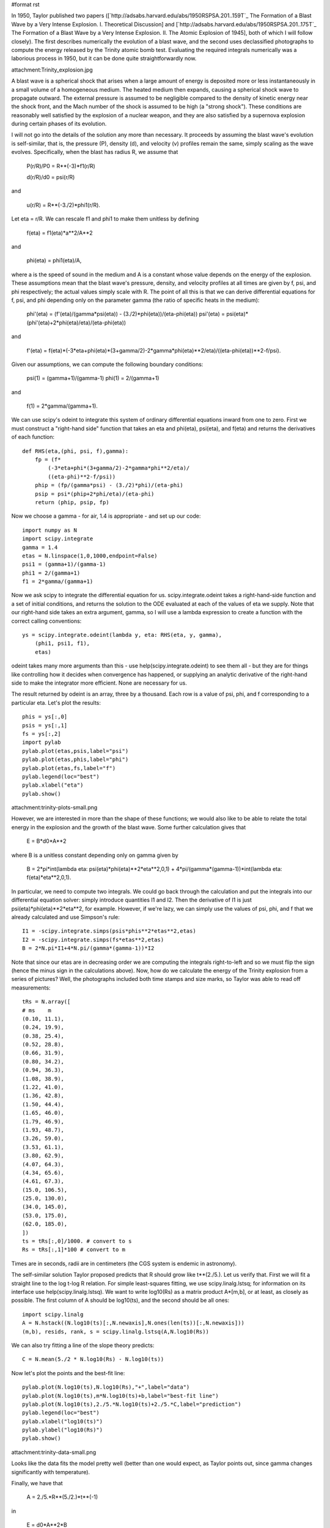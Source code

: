 #format rst

In 1950, Taylor published two papers ([`http://adsabs.harvard.edu/abs/1950RSPSA.201..159T`_ The Formation of a Blast Wave by a Very Intense Explosion. I. Theoretical Discussion] and [`http://adsabs.harvard.edu/abs/1950RSPSA.201..175T`_ The Formation of a Blast Wave by a Very Intense Explosion. II. The Atomic Explosion of 1945], both of which I will follow closely). The first describes numerically the evolution of a blast wave, and the second uses declassified photographs to compute the energy released by the Trinity atomic bomb test. Evaluating the required integrals numerically was a laborious process in 1950, but it can be done quite straightforwardly now.

attachment:Trinity_explosion.jpg

A blast wave is a spherical shock that arises when a large amount of energy is deposited more or less instantaneously in a small volume of a homogeneous medium. The heated medium then expands, causing a spherical shock wave to propagate outward. The external pressure is assumed to be negligible compared to the density of kinetic energy near the shock front, and the Mach number of the shock is assumed to be high (a "strong shock"). These conditions are reasonably well satisfied by the explosion of a nuclear weapon, and they are also satisfied by a supernova explosion during certain phases of its evolution.

I will not go into the details of the solution any more than necessary. It proceeds by assuming the blast wave's evolution is self-similar, that is, the pressure (P), density (d), and velocity (v) profiles remain the same, simply scaling as the wave evolves. Specifically, when the blast has radius R, we assume that

  P(r/R)/P0 = R**(-3)*f1(r/R)

  d(r/R)/d0 = psi(r/R)

and

  u(r/R) = R**(-3./2)*phi1(r/R).

Let eta = r/R. We can rescale f1 and phi1 to make them unitless by defining

  f(eta) = f1(eta)*a**2/A**2

and

  phi(eta) = phi1(eta)/A,

where a is the speed of sound in the medium and A is a constant whose value depends on the energy of the explosion. These assumptions mean that the blast wave's pressure, density, and velocity profiles at all times are given by f, psi, and phi respectively; the actual values simply scale with R. The point of all this is that we can derive differential equations for f, psi, and phi depending only on the parameter gamma (the ratio of specific heats in the medium):

  phi'(eta) = (f'(eta)/(gamma*psi(eta)) - (3./2)*phi(eta))/(eta-phi(eta)) psi'(eta) = psi(eta)*(phi'(eta)+2*phi(eta)/eta)/(eta-phi(eta))

and

  f'(eta) = f(eta)*(-3*eta+phi(eta)*(3+gamma/2)-2*gamma*phi(eta)**2/eta)/((eta-phi(eta))**2-f/psi).

Given our assumptions, we can compute the following boundary conditions:

  psi(1) = (gamma+1)/(gamma-1) phi(1) = 2/(gamma+1)

and

  f(1) = 2*gamma/(gamma+1).

We can use scipy's odeint to integrate this system of ordinary differential equations inward from one to zero. First we must construct a "right-hand side" function that takes an eta and phi(eta), psi(eta), and f(eta) and returns the derivatives of each function:

::

   def RHS(eta,(phi, psi, f),gamma):
       fp = (f*
           (-3*eta+phi*(3+gamma/2)-2*gamma*phi**2/eta)/
           ((eta-phi)**2-f/psi))
       phip = (fp/(gamma*psi) - (3./2)*phi)/(eta-phi)
       psip = psi*(phip+2*phi/eta)/(eta-phi)
       return (phip, psip, fp)

Now we choose a gamma - for air, 1.4 is appropriate - and set up our code:

::

   import numpy as N
   import scipy.integrate
   gamma = 1.4
   etas = N.linspace(1,0,1000,endpoint=False)
   psi1 = (gamma+1)/(gamma-1)
   phi1 = 2/(gamma+1)
   f1 = 2*gamma/(gamma+1)

Now we ask scipy to integrate the differential equation for us. scipy.integrate.odeint takes a right-hand-side function and a set of initial conditions, and returns the solution to the ODE evaluated at each of the values of eta we supply. Note that our right-hand side takes an extra argument, gamma, so I will use a lambda expression to create a function with the correct calling conventions:

::

   ys = scipy.integrate.odeint(lambda y, eta: RHS(eta, y, gamma),
       (phi1, psi1, f1),
       etas)

odeint takes many more arguments than this - use help(scipy.integrate.odeint) to see them all - but they are for things like controlling how it decides when convergence has happened, or supplying an analytic derivative of the right-hand side to make the integrator more efficient. None are necessary for us.

The result returned by odeint is an array, three by a thousand. Each row is a value of psi, phi, and f corresponding to a particular eta. Let's plot the results:

::

   phis = ys[:,0]
   psis = ys[:,1]
   fs = ys[:,2]
   import pylab
   pylab.plot(etas,psis,label="psi")
   pylab.plot(etas,phis,label="phi")
   pylab.plot(etas,fs,label="f")
   pylab.legend(loc="best")
   pylab.xlabel("eta")
   pylab.show()

attachment:trinity-plots-small.png

However, we are interested in more than the shape of these functions; we would also like to be able to relate the total energy in the explosion and the growth of the blast wave. Some further calculation gives that

  E = B*d0*A**2

where B is a unitless constant depending only on gamma given by

  B = 2*pi*int(lambda eta: psi(eta)*phi(eta)**2*eta**2,0,1) + 4*pi/(gamma*(gamma-1))*int(lambda eta: f(eta)*eta**2,0,1).

In particular, we need to compute two integrals. We could go back through the calculation and put the integrals into our differential equation solver: simply introduce quantities I1 and I2. Then the derivative of I1 is just psi(eta)*phi(eta)**2*eta**2, for example. However, if we're lazy, we can simply use the values of psi, phi, and f that we already calculated and use Simpson's rule:

::

   I1 = -scipy.integrate.simps(psis*phis**2*etas**2,etas)
   I2 = -scipy.integrate.simps(fs*etas**2,etas)
   B = 2*N.pi*I1+4*N.pi/(gamma*(gamma-1))*I2

Note that since our etas are in decreasing order we are computing the integrals right-to-left and so we must flip the sign (hence the minus sign in the calculations above). Now, how do we calculate the energy of the Trinity explosion from a series of pictures? Well, the photographs included both time stamps and size marks, so Taylor was able to read off measurements:

::

   tRs = N.array([
   # ms    m
   (0.10, 11.1),
   (0.24, 19.9),
   (0.38, 25.4),
   (0.52, 28.8),
   (0.66, 31.9),
   (0.80, 34.2),
   (0.94, 36.3),
   (1.08, 38.9),
   (1.22, 41.0),
   (1.36, 42.8),
   (1.50, 44.4),
   (1.65, 46.0),
   (1.79, 46.9),
   (1.93, 48.7),
   (3.26, 59.0),
   (3.53, 61.1),
   (3.80, 62.9),
   (4.07, 64.3),
   (4.34, 65.6),
   (4.61, 67.3),
   (15.0, 106.5),
   (25.0, 130.0),
   (34.0, 145.0),
   (53.0, 175.0),
   (62.0, 185.0),
   ])
   ts = tRs[:,0]/1000. # convert to s
   Rs = tRs[:,1]*100 # convert to m

Times are in seconds, radii are in centimeters (the CGS system is endemic in astronomy).

The self-similar solution Taylor proposed predicts that R should grow like t**(2./5.). Let us verify that. First we will fit a straight line to the log t-log R relation. For simple least-squares fitting, we use scipy.linalg.lstsq; for information on its interface use help(scipy.linalg.lstsq). We want to write log10(Rs) as a matrix product A*[m,b], or at least, as closely as possible. The first column of A should be log10(ts), and the second should be all ones:

::

   import scipy.linalg
   A = N.hstack((N.log10(ts)[:,N.newaxis],N.ones(len(ts))[:,N.newaxis]))
   (m,b), resids, rank, s = scipy.linalg.lstsq(A,N.log10(Rs))

We can also try fitting a line of the slope theory predicts:

::

   C = N.mean(5./2 * N.log10(Rs) - N.log10(ts))

Now let's plot the points and the best-fit line:

::

   pylab.plot(N.log10(ts),N.log10(Rs),"+",label="data")
   pylab.plot(N.log10(ts),m*N.log10(ts)+b,label="best-fit line")
   pylab.plot(N.log10(ts),2./5.*N.log10(ts)+2./5.*C,label="prediction")
   pylab.legend(loc="best")
   pylab.xlabel("log10(ts)")
   pylab.ylabel("log10(Rs)")
   pylab.show()

attachment:trinity-data-small.png

Looks like the data fits the model pretty well (better than one would expect, as Taylor points out, since gamma changes significantly with temperature).

Finally, we have that

  A = 2./5.*R**(5./2.)*t**(-1)

in

  E = d0*A**2*B

so

::

   A = 2./5.*10**C
   E = 1.25e-3*A**2*B

in ergs, or

::

   E_tonnes = E/4.25e16

The final result, ``E_tonnes``, is 16075 tonnes of TNT. This is smaller than the usual figure, 20 kilotons, in part because it ignores any energy that was radiated away.

attachment:taylor.py

